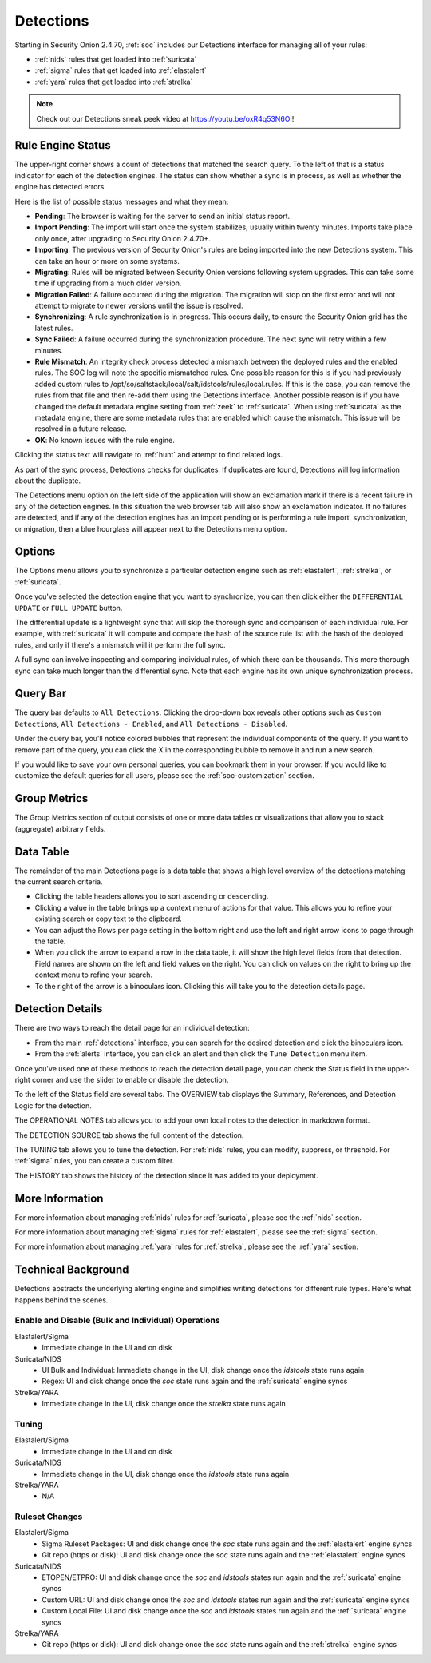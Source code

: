 .. _detections:

Detections
==========

Starting in Security Onion 2.4.70, :ref:`soc` includes our Detections interface for managing all of your rules:

- :ref:`nids` rules that get loaded into :ref:`suricata`
- :ref:`sigma` rules that get loaded into :ref:`elastalert`
- :ref:`yara` rules that get loaded into :ref:`strelka`

.. image:: images/57_detections.png
  :target: _images/57_detections.png

.. note::

    Check out our Detections sneak peek video at https://youtu.be/oxR4q53N6OI!

Rule Engine Status
------------------

The upper-right corner shows a count of detections that matched the search query. To the left of that is a status indicator for each of the detection engines. The status can show whether a sync is in process, as well as whether the engine has detected errors. 

Here is the list of possible status messages and what they mean:

- **Pending**: The browser is waiting for the server to send an initial status report.
- **Import Pending**: The import will start once the system stabilizes, usually within twenty minutes. Imports take place only once, after upgrading to Security Onion 2.4.70+.
- **Importing**: The previous version of Security Onion's rules are being imported into the new Detections system. This can take an hour or more on some systems.
- **Migrating**: Rules will be migrated between Security Onion versions following system upgrades. This can take some time if upgrading from a much older version.
- **Migration Failed**: A failure occurred during the migration. The migration will stop on the first error and will not attempt to migrate to newer versions until the issue is resolved.
- **Synchronizing**: A rule synchronization is in progress. This occurs daily, to ensure the Security Onion grid has the latest rules. 
- **Sync Failed**: A failure occurred during the synchronization procedure. The next sync will retry within a few minutes.
- **Rule Mismatch**: An integrity check process detected a mismatch between the deployed rules and the enabled rules. The SOC log will note the specific mismatched rules. One possible reason for this is if you had previously added custom rules to /opt/so/saltstack/local/salt/idstools/rules/local.rules. If this is the case, you can remove the rules from that file and then re-add them using the Detections interface. Another possible reason is if you have changed the default metadata engine setting from :ref:`zeek` to :ref:`suricata`. When using :ref:`suricata` as the metadata engine, there are some metadata rules that are enabled which cause the mismatch. This issue will be resolved in a future release.
- **OK**: No known issues with the rule engine.

Clicking the status text will navigate to :ref:`hunt` and attempt to find related logs.

As part of the sync process, Detections checks for duplicates. If duplicates are found, Detections will log information about the duplicate.

The Detections menu option on the left side of the application will show an exclamation mark if there is a recent failure in any of the detection engines. In this situation the web browser tab will also show an exclamation indicator. If no failures are detected, and if any of the detection engines has an import pending or is performing a rule import, synchronization, or migration, then a blue hourglass will appear next to the Detections menu option.

Options
-------

The Options menu allows you to synchronize a particular detection engine such as :ref:`elastalert`, :ref:`strelka`, or :ref:`suricata`. 

.. image:: images/58_detections_options.png
  :target: _images/58_detections_options.png

Once you've selected the detection engine that you want to synchronize, you can then click either the ``DIFFERENTIAL UPDATE`` or ``FULL UPDATE`` button. 

The differential update is a lightweight sync that will skip the thorough sync and comparison of each individual rule. For example, with :ref:`suricata` it will compute and compare the hash of the source rule list with the hash of the deployed rules, and only if there's a mismatch will it perform the full sync. 

A full sync can involve inspecting and comparing individual rules, of which there can be thousands. This more thorough sync can take much longer than the differential sync. Note that each engine has its own unique synchronization process.

Query Bar
---------

The query bar defaults to ``All Detections``. Clicking the drop-down box reveals other options such as ``Custom Detections``, ``All Detections - Enabled``, and ``All Detections - Disabled``.

Under the query bar, you’ll notice colored bubbles that represent the individual components of the query. If you want to remove part of the query, you can click the X in the corresponding bubble to remove it and run a new search.

If you would like to save your own personal queries, you can bookmark them in your browser. If you would like to customize the default queries for all users, please see the :ref:`soc-customization` section.

Group Metrics
-------------

The Group Metrics section of output consists of one or more data tables or visualizations that allow you to stack (aggregate) arbitrary fields.

Data Table
----------

The remainder of the main Detections page is a data table that shows a high level overview of the detections matching the current search criteria.

- Clicking the table headers allows you to sort ascending or descending.
- Clicking a value in the table brings up a context menu of actions for that value. This allows you to refine your existing search or copy text to the clipboard.
- You can adjust the Rows per page setting in the bottom right and use the left and right arrow icons to page through the table.
- When you click the arrow to expand a row in the data table, it will show the high level fields from that detection. Field names are shown on the left and field values on the right. You can click on values on the right to bring up the context menu to refine your search.
- To the right of the arrow is a binoculars icon. Clicking this will take you to the detection details page.

Detection Details
-----------------

There are two ways to reach the detail page for an individual detection:

- From the main :ref:`detections` interface, you can search for the desired detection and click the binoculars icon.
- From the :ref:`alerts` interface, you can click an alert and then click the ``Tune Detection`` menu item.

Once you've used one of these methods to reach the detection detail page, you can check the Status field in the upper-right corner and use the slider to enable or disable the detection.

To the left of the Status field are several tabs. The OVERVIEW tab displays the Summary, References, and Detection Logic for the detection.

.. image:: images/60_detection_nids.png
  :target: _images/60_detection_nids.png

The OPERATIONAL NOTES tab allows you to add your own local notes to the detection in markdown format.

.. image:: images/60_detection_nids_0_comments.png
  :target: _images/60_detection_nids_0_comments.png

The DETECTION SOURCE tab shows the full content of the detection.

.. image:: images/60_detection_nids_1_signature.png
  :target: _images/60_detection_nids_1_signature.png

The TUNING tab allows you to tune the detection. For :ref:`nids` rules, you can modify, suppress, or threshold. For :ref:`sigma` rules, you can create a custom filter.

.. image:: images/60_detection_nids_2_tuning_1.png
  :target: _images/60_detection_nids_2_tuning_1.png

The HISTORY tab shows the history of the detection since it was added to your deployment.

.. image:: images/60_detection_nids_3_history.png
  :target: _images/60_detection_nids_3_history.png

More Information
----------------

For more information about managing :ref:`nids` rules for :ref:`suricata`, please see the :ref:`nids` section.

For more information about managing :ref:`sigma` rules for :ref:`elastalert`, please see the :ref:`sigma` section.

For more information about managing :ref:`yara` rules for :ref:`strelka`, please see the :ref:`yara` section.

Technical Background
--------------------

Detections abstracts the underlying alerting engine and simplifies writing detections for different rule types. Here's what happens behind the scenes.

Enable and Disable (Bulk and Individual) Operations
~~~~~~~~~~~~~~~~~~~~~~~~~~~~~~~~~~~~~~~~~~~~~~~~~~~

Elastalert/Sigma
  - Immediate change in the UI and on disk

Suricata/NIDS
  - UI Bulk and Individual: Immediate change in the UI, disk change once the `idstools` state runs again
  - Regex: UI and disk change once the `soc` state runs again and the :ref:`suricata` engine syncs

Strelka/YARA
  - Immediate change in the UI, disk change once the `strelka` state runs again

Tuning
~~~~~~

Elastalert/Sigma
  - Immediate change in the UI and on disk

Suricata/NIDS
  - Immediate change in the UI, disk change once the `idstools` state runs again

Strelka/YARA
  - N/A

Ruleset Changes
~~~~~~~~~~~~~~~

Elastalert/Sigma
  - Sigma Ruleset Packages: UI and disk change once the `soc` state runs again and the :ref:`elastalert` engine syncs
  - Git repo (https or disk): UI and disk change once the `soc` state runs again and the :ref:`elastalert` engine syncs

Suricata/NIDS
  - ETOPEN/ETPRO: UI and disk change once the `soc` and  `idstools` states run again and the :ref:`suricata` engine syncs
  - Custom URL: UI and disk change once the `soc` and `idstools` states run again and the :ref:`suricata` engine syncs
  - Custom Local File: UI and disk change once the `soc` and `idstools` states run again and the :ref:`suricata` engine syncs

Strelka/YARA
  - Git repo (https or disk): UI and disk change once the `soc` state runs again and the :ref:`strelka` engine syncs
